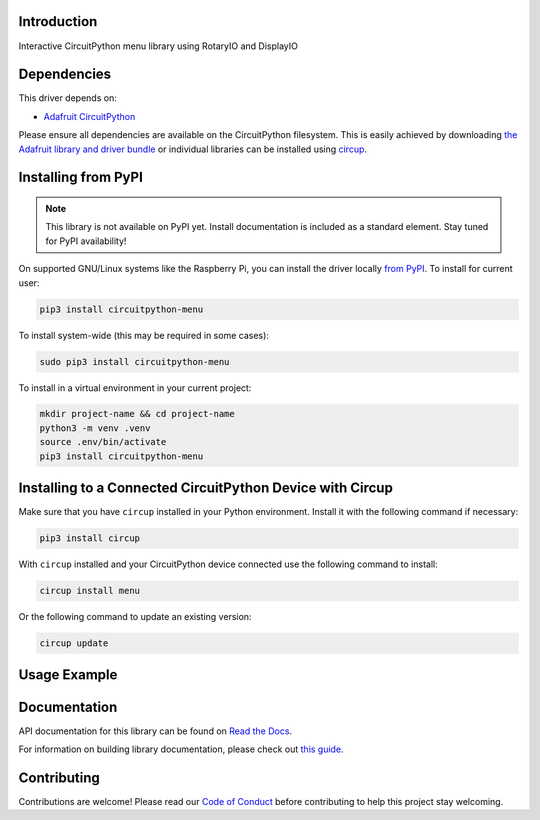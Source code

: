 Introduction
============


.. image:: https://readthedocs.org/projects/circuitpython-menu/badge/?version=latest
    :target: https://circuitpython-menu.readthedocs.io/
    :alt: Documentation Status


.. image:: https://github.com/zerario/CircuitPython_menu/workflows/Build%20CI/badge.svg
    :target: https://github.com/zerario/CircuitPython_menu/actions
    :alt: Build Status


.. image:: https://img.shields.io/badge/code%20style-black-000000.svg
    :target: https://github.com/psf/black
    :alt: Code Style: Black

Interactive CircuitPython menu library using RotaryIO and DisplayIO


Dependencies
=============
This driver depends on:

* `Adafruit CircuitPython <https://github.com/adafruit/circuitpython>`_

Please ensure all dependencies are available on the CircuitPython filesystem.
This is easily achieved by downloading
`the Adafruit library and driver bundle <https://circuitpython.org/libraries>`_
or individual libraries can be installed using
`circup <https://github.com/adafruit/circup>`_.

Installing from PyPI
=====================

.. note:: This library is not available on PyPI yet. Install documentation is included
   as a standard element. Stay tuned for PyPI availability!

On supported GNU/Linux systems like the Raspberry Pi, you can install the driver locally `from
PyPI <https://pypi.org/project/circuitpython-menu/>`_.
To install for current user:

.. code-block:: shell

    pip3 install circuitpython-menu

To install system-wide (this may be required in some cases):

.. code-block:: shell

    sudo pip3 install circuitpython-menu

To install in a virtual environment in your current project:

.. code-block:: shell

    mkdir project-name && cd project-name
    python3 -m venv .venv
    source .env/bin/activate
    pip3 install circuitpython-menu

Installing to a Connected CircuitPython Device with Circup
==========================================================

Make sure that you have ``circup`` installed in your Python environment.
Install it with the following command if necessary:

.. code-block:: shell

    pip3 install circup

With ``circup`` installed and your CircuitPython device connected use the
following command to install:

.. code-block:: shell

    circup install menu

Or the following command to update an existing version:

.. code-block:: shell

    circup update

Usage Example
=============

.. code-block:: python
    import board
    import busio
    import displayio
    import rotaryio
    import digitalio
    import adafruit_displayio_sh1107

    import menu

    displayio.release_displays()

    # TODO: Adjust those to your board
    DISPLAY_WIDTH = 128
    DISPLAY_HEIGHT = 64
    DISPLAY_ROTATION = 0
    i2c = busio.I2C(scl=board.IO34, sda=board.IO39)
    display_bus = displayio.I2CDisplay(i2c, device_address=0x3C, reset=board.IO21)
    display = adafruit_displayio_sh1107.SH1107(
        display_bus, width=DISPLAY_WIDTH, height=DISPLAY_HEIGHT, rotation=DISPLAY_ROTATION
    )

    enc = rotaryio.IncrementalEncoder(board.IO1, board.IO3, divisor=2)
    button = digitalio.DigitalInOut(board.IO2)
    button.direction = digitalio.Direction.INPUT
    button.pull = digitalio.Pull.UP


    MENU_ITEMS = [
        menu.TitleMenuItem("==== Demo ==="),
        menu.PercentageMenuItem("Awesome", default=50),
        menu.TimeMenuItem("Duration"),
        menu.IntMenuItem("Threshold", default=42),
        menu.SubMenuItem(
            "Print...",
            [
                menu.CallbackMenuItem("BEEP", lambda menu: print("BEEP!")),
                menu.CallbackMenuItem("BOOP", lambda menu: print("BOOP!")),
            ],
        ),
        menu.FinalMenuItem("Exit"),
    ]

    main_menu = menu.Menu(
        items=MENU_ITEMS,
        display=display,
        width=DISPLAY_WIDTH,
        height=DISPLAY_HEIGHT,
        encoder=enc,
        button=button,
    )

    main_menu.run()
    print(main_menu.serialize())

Documentation
=============
API documentation for this library can be found on `Read the Docs <https://circuitpython-menu.readthedocs.io/>`_.

For information on building library documentation, please check out
`this guide <https://learn.adafruit.com/creating-and-sharing-a-circuitpython-library/sharing-our-docs-on-readthedocs#sphinx-5-1>`_.

Contributing
============

Contributions are welcome! Please read our `Code of Conduct
<https://github.com/zerario/CircuitPython_menu/blob/HEAD/CODE_OF_CONDUCT.md>`_
before contributing to help this project stay welcoming.

